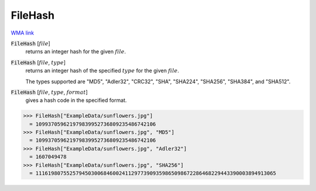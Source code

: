 FileHash
========

`WMA link <https://reference.wolfram.com/language/ref/FileHash.html>`_


:code:`FileHash` [:math:`file`]
    returns an integer hash for the given :math:`file`.

:code:`FileHash` [:math:`file`, :math:`type`]
    returns an integer hash of the specified :math:`type` for the given :math:`file`.

    The types supported are "MD5", "Adler32", "CRC32", "SHA", "SHA224", "SHA256",           "SHA384", and "SHA512".

:code:`FileHash` [:math:`file`, :math:`type`, :math:`format`]
    gives a hash code in the specified format.





>>> FileHash["ExampleData/sunflowers.jpg"]
  = 109937059621979839952736809235486742106
>>> FileHash["ExampleData/sunflowers.jpg", "MD5"]
  = 109937059621979839952736809235486742106
>>> FileHash["ExampleData/sunflowers.jpg", "Adler32"]
  = 1607049478
>>> FileHash["ExampleData/sunflowers.jpg", "SHA256"]
  = 111619807552579450300684600241129773909359865098672286468229443390003894913065
